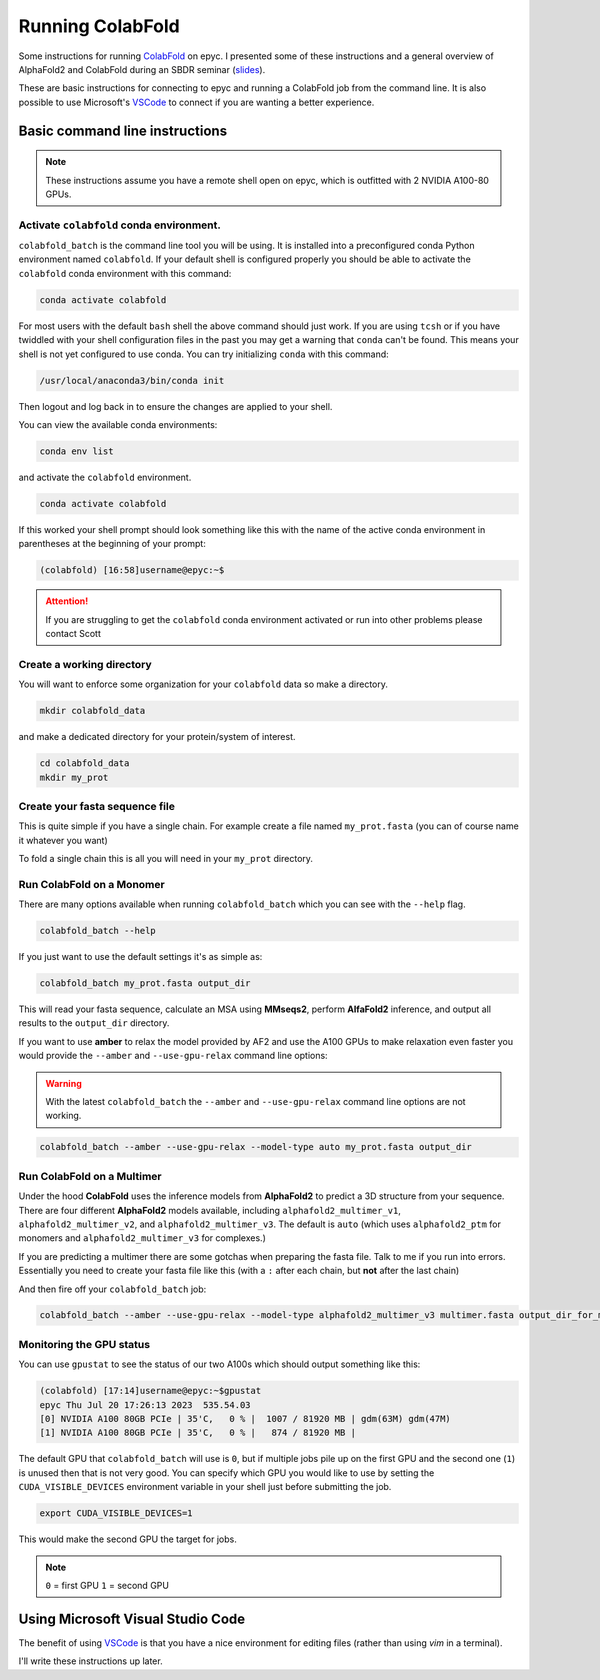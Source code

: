 Running ColabFold
======================

Some instructions for running `ColabFold`_ on epyc. I presented some of these instructions and a general overview of AlphaFold2 and ColabFold during an SBDR seminar (`slides`_).

These are basic instructions for connecting to epyc and running a ColabFold job from the command line. It is also possible to use Microsoft's `VSCode`_ to connect if you are wanting a better experience.

Basic command line instructions
-------------------------------

.. Note::
   These instructions assume you have a remote shell open on epyc, which is outfitted with 2 NVIDIA A100-80 GPUs.

Activate ``colabfold`` conda environment.
*****************************************

``colabfold_batch`` is the command line tool you will be using. It is installed into a preconfigured conda Python environment named ``colabfold``. If your default shell is configured properly you should be able to activate the ``colabfold`` conda environment with this command:

.. code-block:: bash

   conda activate colabfold


For most users with the default ``bash`` shell the above command should just work. If you are using ``tcsh`` or if you have twiddled with your shell configuration files in the past you may get a warning that ``conda`` can't be found. This means your shell is not yet configured to use conda. You can try initializing ``conda`` with this command:

.. code-block:: bash

   /usr/local/anaconda3/bin/conda init


Then logout and log back in to ensure the changes are applied to your shell.

You can view the available conda environments:

.. code-block:: bash

   conda env list


and activate the ``colabfold`` environment.

.. code-block:: bash

   conda activate colabfold


If this worked your shell prompt should look something like this with the name of the active conda environment in parentheses at the beginning of your prompt:

.. code-block:: bash

   (colabfold) [16:58]username@epyc:~$


.. Attention::

   If you are struggling to get the ``colabfold`` conda environment activated or run into other problems please contact Scott

Create a working directory
**************************

You will want to enforce some organization for your ``colabfold`` data so make a directory.

.. code-block:: bash

   mkdir colabfold_data


and make a dedicated directory for your protein/system of interest.

.. code-block:: bash

   cd colabfold_data
   mkdir my_prot


Create your fasta sequence file
*******************************

This is quite simple if you have a single chain. For example create a file named ``my_prot.fasta`` (you can of course name it whatever you want)

.. code-block::
   :caption: An example of a ``fasta`` file

   >1RDR_1|Chain A|POLIOVIRUS 3D POLYMERASE|Human poliovirus 1 (12081)
   GEIQWMRPSKEVGYPIINAPSKTKLEPSAFHYVFEGVKEPAVLTKNDPRLKTDFEEAIFSKYVGNKITEVDEYMKEAVDHYAGQLMSLDINTEQMCLEDAMYGTDGLEALDLSTSAGYPYVAMGKKKRDILNKQTRDTKEMQKLLDTYGINLPLVTYVKDELRSKTKVEQGKSRLIEASSLNDSVAMRMAFGNLYAAFHKNPGVITGSAVGCDPDLFWSKIPVLMEEKLFAFDYTGYDASLSPAWFEALKMVLEKIGFGDRVDYIDYLNHSHHLYKNKTYCVKGGMPSGCSGTSIFNSMINNLIIRTLLLKTYKGIDLDHLKMIAYGDDVIASYPHEVDASLLAQSGKDYGLTMTPADKSATFETVTWENVTFLKRFFRADEKYPFLIHPVMPMKEIHESIRWTKDPRNTQDHVRSLCLLAWHNGEEEYNKFLAKIRSVPIGRALLLPEYSTLYRRWLDSF

To fold a single chain this is all you will need in your ``my_prot`` directory.

Run ColabFold on a Monomer
**************************

There are many options available when running ``colabfold_batch`` which you can see with the ``--help`` flag.

.. code-block:: bash

   colabfold_batch --help

If you just want to use the default settings it's as simple as:

.. code-block:: bash

   colabfold_batch my_prot.fasta output_dir

This will read your fasta sequence, calculate an MSA using **MMseqs2**, perform **AlfaFold2** inference, and output all results to the ``output_dir`` directory.

If you want to use **amber** to relax the model provided by AF2 and use the A100 GPUs to make relaxation even faster you would provide the ``--amber`` and ``--use-gpu-relax`` command line options:

.. warning::
   With the latest ``colabfold_batch`` the ``--amber`` and ``--use-gpu-relax`` command line options are not working.

.. code-block:: bash

   colabfold_batch --amber --use-gpu-relax --model-type auto my_prot.fasta output_dir

Run ColabFold on a Multimer
***************************

Under the hood **ColabFold** uses the inference models from **AlphaFold2** to predict a 3D structure from your sequence. There are four different **AlphaFold2** models available, including ``alphafold2_multimer_v1``, ``alphafold2_multimer_v2``, and ``alphafold2_multimer_v3``. The default is ``auto`` (which uses ``alphafold2_ptm`` for monomers and ``alphafold2_multimer_v3`` for complexes.)

If you are predicting a multimer there are some gotchas when preparing the fasta file. Talk to me if you run into errors. Essentially you need to create your fasta file like this (with a ``:`` after each chain, but **not** after the last chain)

.. code-block::
   :caption: An example of a ``multimer.fasta`` file to predict a homo hexamer.

   > 1BJP_homohexamer
   PIAQIHILEGRSDEQKETLIREVSEAISRSLDAPLTSVRVIITEMAKGHFGIGGELASKVRR:
   PIAQIHILEGRSDEQKETLIREVSEAISRSLDAPLTSVRVIITEMAKGHFGIGGELASKVRR:
   PIAQIHILEGRSDEQKETLIREVSEAISRSLDAPLTSVRVIITEMAKGHFGIGGELASKVRR:
   PIAQIHILEGRSDEQKETLIREVSEAISRSLDAPLTSVRVIITEMAKGHFGIGGELASKVRR:
   PIAQIHILEGRSDEQKETLIREVSEAISRSLDAPLTSVRVIITEMAKGHFGIGGELASKVRR:
   PIAQIHILEGRSDEQKETLIREVSEAISRSLDAPLTSVRVIITEMAKGHFGIGGELASKVRR

And then fire off your ``colabfold_batch`` job:

.. code-block:: bash

   colabfold_batch --amber --use-gpu-relax --model-type alphafold2_multimer_v3 multimer.fasta output_dir_for_multimer

Monitoring the GPU status
*************************

You can use ``gpustat`` to see the status of our two A100s which should output something like this:

.. code-block:: bash

   (colabfold) [17:14]username@epyc:~$gpustat
   epyc Thu Jul 20 17:26:13 2023  535.54.03
   [0] NVIDIA A100 80GB PCIe | 35'C,   0 % |  1007 / 81920 MB | gdm(63M) gdm(47M)
   [1] NVIDIA A100 80GB PCIe | 35'C,   0 % |   874 / 81920 MB |

The default GPU that ``colabfold_batch`` will use is ``0``, but if multiple jobs pile up on the first GPU and the second one (``1``) is unused then that is not very good. You can specify which GPU you would like to use by setting the ``CUDA_VISIBLE_DEVICES`` environment variable in your shell just before submitting the job.

.. code-block:: bash

   export CUDA_VISIBLE_DEVICES=1

This would make the second GPU the target for jobs.

.. Note::
   ``0`` = first GPU
   ``1`` = second GPU

Using Microsoft Visual Studio Code
----------------------------------

The benefit of using `VSCode`_ is that you have a nice environment for editing files (rather than using `vim` in a terminal).

I'll write these instructions up later.

.. _ColabFold: https://github.com/sokrypton/ColabFold
.. _slides: https://docs.google.com/presentation/d/1UTAKlQKiFwy4Vz4GmS0MuoNuwBKDRfmkfTO2Meo1XdM/edit?usp=sharing
.. _VSCode: https://code.visualstudio.com/